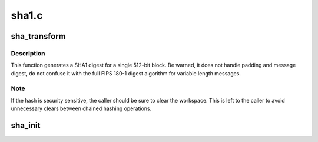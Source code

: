 .. -*- coding: utf-8; mode: rst -*-

======
sha1.c
======


.. _`sha_transform`:

sha_transform
=============

.. c:function:: void sha_transform (__u32 *digest, const char *data, __u32 *array)

    single block SHA1 transform

    :param __u32 \*digest:
        160 bit digest to update

    :param const char \*data:
        512 bits of data to hash

    :param __u32 \*array:
        16 words of workspace (see note)



.. _`sha_transform.description`:

Description
-----------

This function generates a SHA1 digest for a single 512-bit block.
Be warned, it does not handle padding and message digest, do not
confuse it with the full FIPS 180-1 digest algorithm for variable
length messages.



.. _`sha_transform.note`:

Note
----

If the hash is security sensitive, the caller should be sure
to clear the workspace. This is left to the caller to avoid
unnecessary clears between chained hashing operations.



.. _`sha_init`:

sha_init
========

.. c:function:: void sha_init (__u32 *buf)

    initialize the vectors for a SHA1 digest

    :param __u32 \*buf:
        vector to initialize

